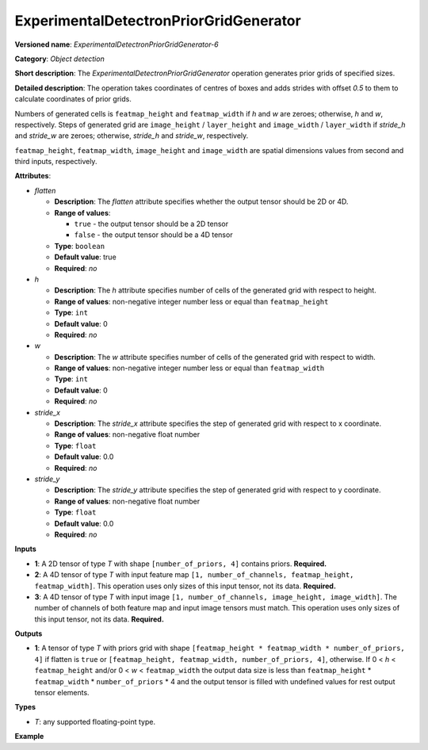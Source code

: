 .. {#openvino_docs_ops_detection_ExperimentalDetectronPriorGridGenerator_6}

ExperimentalDetectronPriorGridGenerator
=======================================


.. meta::
  :description: Learn about ExperimentalDetectronPriorGridGenerator-6 -
                an object detection operation, which can be performed on three
                required input tensors.

**Versioned name**: *ExperimentalDetectronPriorGridGenerator-6*

**Category**: *Object detection*

**Short description**: The *ExperimentalDetectronPriorGridGenerator* operation generates prior grids of specified sizes.

**Detailed description**: The operation takes coordinates of centres of boxes and adds strides with offset `0.5` to them to calculate coordinates of prior grids.

Numbers of generated cells is ``featmap_height`` and ``featmap_width`` if *h* and *w* are zeroes; otherwise, *h* and *w*, respectively. Steps of generated grid are ``image_height`` / ``layer_height`` and ``image_width`` / ``layer_width`` if *stride_h* and *stride_w* are zeroes; otherwise, *stride_h* and *stride_w*, respectively.

``featmap_height``, ``featmap_width``, ``image_height`` and ``image_width`` are spatial dimensions values from second and third inputs, respectively.

**Attributes**:

* *flatten*

  * **Description**: The *flatten* attribute specifies whether the output tensor should be 2D or 4D.
  * **Range of values**:

    * ``true`` - the output tensor should be a 2D tensor
    * ``false`` - the output tensor should be a 4D tensor
  * **Type**: ``boolean``
  * **Default value**: true
  * **Required**: *no*

* *h*

  * **Description**: The *h* attribute specifies number of cells of the generated grid with respect to height.
  * **Range of values**: non-negative integer number less or equal than ``featmap_height``
  * **Type**: ``int``
  * **Default value**: 0
  * **Required**: *no*

* *w*

  * **Description**: The *w* attribute specifies number of cells of the generated grid with respect to width.
  * **Range of values**: non-negative integer number less or equal than ``featmap_width``
  * **Type**: ``int``
  * **Default value**: 0
  * **Required**: *no*

* *stride_x*

  * **Description**: The *stride_x* attribute specifies the step of generated grid with respect to x coordinate.
  * **Range of values**: non-negative float number
  * **Type**: ``float``
  * **Default value**: 0.0
  * **Required**: *no*

* *stride_y*

  * **Description**: The *stride_y* attribute specifies the step of generated grid with respect to y coordinate.
  * **Range of values**: non-negative float number
  * **Type**: ``float``
  * **Default value**: 0.0
  * **Required**: *no*

**Inputs**

* **1**: A 2D tensor of type *T* with shape ``[number_of_priors, 4]`` contains priors. **Required.**
* **2**: A 4D tensor of type *T* with input feature map ``[1, number_of_channels, featmap_height, featmap_width]``. This operation uses only sizes of this input tensor, not its data. **Required.**
* **3**: A 4D tensor of type *T* with input image ``[1, number_of_channels, image_height, image_width]``. The number of channels of both feature map and input image tensors must match. This operation uses only sizes of this input tensor, not its data. **Required.**

**Outputs**

* **1**: A tensor of type *T* with priors grid with shape ``[featmap_height * featmap_width * number_of_priors, 4]`` if flatten is ``true`` or ``[featmap_height, featmap_width, number_of_priors, 4]``, otherwise. If 0 < *h* < ``featmap_height`` and/or 0 < *w* < ``featmap_width`` the output data size is less than ``featmap_height`` * ``featmap_width`` * ``number_of_priors`` * 4 and the output tensor is filled with undefined values for rest output tensor elements.

**Types**

* *T*: any supported floating-point type.

**Example**

.. code-block:: xml
   :force:

   <layer ... type="ExperimentalDetectronPriorGridGenerator" version="opset6">
       <data flatten="true" h="0" stride_x="32.0" stride_y="32.0" w="0"/>
       <input>
           <port id="0">
               <dim>3</dim>
               <dim>4</dim>
           </port>
           <port id="1">
               <dim>1</dim>
               <dim>256</dim>
               <dim>25</dim>
               <dim>42</dim>
           </port>
           <port id="2">
               <dim>1</dim>
               <dim>3</dim>
               <dim>800</dim>
               <dim>1344</dim>
           </port>
       </input>
       <output>
           <port id="3" precision="FP32">
               <dim>3150</dim>
               <dim>4</dim>
           </port>
       </output>
   </layer>



